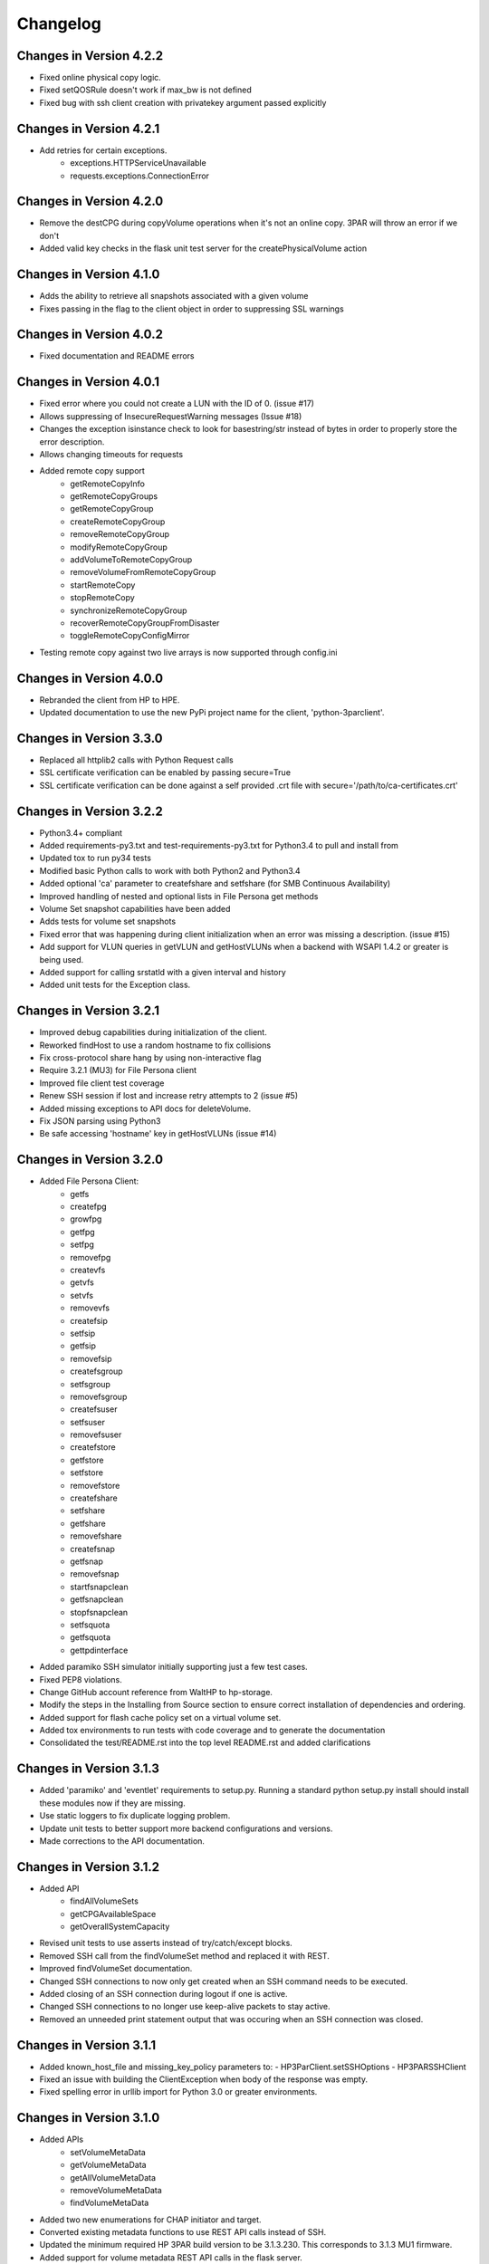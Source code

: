 Changelog
=========

Changes in Version 4.2.2
------------------------
* Fixed online physical copy logic.
* Fixed setQOSRule doesn't work if max_bw is not defined
* Fixed bug with ssh client creation with privatekey argument passed explicitly

Changes in Version 4.2.1
------------------------
* Add retries for certain exceptions.
    - exceptions.HTTPServiceUnavailable
    - requests.exceptions.ConnectionError

Changes in Version 4.2.0
------------------------
* Remove the destCPG during copyVolume operations when it's not an online
  copy.  3PAR will throw an error if we don't
* Added valid key checks in the flask unit test server for the
  createPhysicalVolume action

Changes in Version 4.1.0
------------------------
* Adds the ability to retrieve all snapshots associated with a given volume
* Fixes passing in the flag to the client object in order to suppressing
  SSL warnings

Changes in Version 4.0.2
------------------------
* Fixed documentation and README errors

Changes in Version 4.0.1
------------------------
* Fixed error where you could not create a LUN with the ID of 0. (issue #17)
* Allows suppressing of InsecureRequestWarning messages (Issue #18)
* Changes the exception isinstance check to look for basestring/str instead of
  bytes in order to properly store the error description.
* Allows changing timeouts for requests
* Added remote copy support
   - getRemoteCopyInfo
   - getRemoteCopyGroups
   - getRemoteCopyGroup
   - createRemoteCopyGroup
   - removeRemoteCopyGroup
   - modifyRemoteCopyGroup
   - addVolumeToRemoteCopyGroup
   - removeVolumeFromRemoteCopyGroup
   - startRemoteCopy
   - stopRemoteCopy
   - synchronizeRemoteCopyGroup
   - recoverRemoteCopyGroupFromDisaster
   - toggleRemoteCopyConfigMirror
* Testing remote copy against two live arrays is now supported through
  config.ini

Changes in Version 4.0.0
------------------------
* Rebranded the client from HP to HPE.
* Updated documentation to use the new PyPi project name for the
  client, 'python-3parclient'.

Changes in Version 3.3.0
------------------------
* Replaced all httplib2 calls with Python Request calls
* SSL certificate verification can be enabled by passing secure=True
* SSL certificate verification can be done against a self provided .crt file
  with secure='/path/to/ca-certificates.crt'

Changes in Version 3.2.2
------------------------
* Python3.4+ compliant
* Added requirements-py3.txt and test-requirements-py3.txt for Python3.4 to
  pull and install from
* Updated tox to run py34 tests
* Modified basic Python calls to work with both Python2 and Python3.4
* Added optional 'ca' parameter to createfshare and setfshare (for SMB
  Continuous Availability)
* Improved handling of nested and optional lists in File Persona get methods
* Volume Set snapshot capabilities have been added
* Adds tests for volume set snapshots
* Fixed error that was happening during client initialization when an error
  was missing a description. (issue #15)
* Add support for VLUN queries in getVLUN and getHostVLUNs when a backend
  with WSAPI 1.4.2 or greater is being used.
* Added support for calling srstatld with a given interval and history
* Added unit tests for the Exception class.

Changes in Version 3.2.1
------------------------
* Improved debug capabilities during initialization of the client.
* Reworked findHost to use a random hostname to fix collisions
* Fix cross-protocol share hang by using non-interactive flag
* Require 3.2.1 (MU3) for File Persona client
* Improved file client test coverage
* Renew SSH session if lost and increase retry attempts to 2 (issue #5)
* Added missing exceptions to API docs for deleteVolume.
* Fix JSON parsing using Python3
* Be safe accessing 'hostname' key in getHostVLUNs (issue #14)

Changes in Version 3.2.0
------------------------
* Added File Persona Client:
   - getfs
   - createfpg
   - growfpg
   - getfpg
   - setfpg
   - removefpg
   - createvfs
   - getvfs
   - setvfs
   - removevfs
   - createfsip
   - setfsip
   - getfsip
   - removefsip
   - createfsgroup
   - setfsgroup
   - removefsgroup
   - createfsuser
   - setfsuser
   - removefsuser
   - createfstore
   - getfstore
   - setfstore
   - removefstore
   - createfshare
   - setfshare
   - getfshare
   - removefshare
   - createfsnap
   - getfsnap
   - removefsnap
   - startfsnapclean
   - getfsnapclean
   - stopfsnapclean
   - setfsquota
   - getfsquota
   - gettpdinterface

* Added paramiko SSH simulator initially supporting just a few test cases.
* Fixed PEP8 violations.
* Change GitHub account reference from WaltHP to hp-storage.
* Modify the steps in the Installing from Source section to ensure correct
  installation of dependencies and ordering.
* Added support for flash cache policy set on a virtual volume set.
* Added tox environments to run tests with code coverage and to generate the documentation
* Consolidated the test/README.rst into the top level README.rst and added clarifications

Changes in Version 3.1.3
------------------------
* Added 'paramiko' and 'eventlet' requirements to setup.py.  Running a standard
  python setup.py install should install these modules now if they are
  missing.
* Use static loggers to fix duplicate logging problem.
* Update unit tests to better support more backend configurations and versions.
* Made corrections to the API documentation.

Changes in Version 3.1.2
------------------------
* Added API
   - findAllVolumeSets
   - getCPGAvailableSpace
   - getOverallSystemCapacity
* Revised unit tests to use asserts instead of try/catch/except blocks.
* Removed SSH call from the findVolumeSet method and replaced it with REST.
* Improved findVolumeSet documentation.
* Changed SSH connections to now only get created when an SSH command needs
  to be executed.
* Added closing of an SSH connection during logout if one is active.
* Changed SSH connections to no longer use keep-alive packets to stay active.
* Removed an unneeded print statement output that was occuring when an SSH
  connection was closed.

Changes in Version 3.1.1
------------------------
* Added known_host_file and missing_key_policy parameters to:
  - HP3ParClient.setSSHOptions
  - HP3PARSSHClient
* Fixed an issue with building the ClientException when body of the response
  was empty.
* Fixed spelling error in urllib import for Python 3.0 or greater
  environments.

Changes in Version 3.1.0
------------------------

* Added APIs
   - setVolumeMetaData
   - getVolumeMetaData
   - getAllVolumeMetaData
   - removeVolumeMetaData
   - findVolumeMetaData
* Added two new enumerations for CHAP initiator and target.
* Converted existing metadata functions to use REST API calls instead of SSH.
* Updated the minimum required HP 3PAR build version to be 3.1.3.230.  This
  corresponds to 3.1.3 MU1 firmware.
* Added support for volume metadata REST API calls in the flask server.
* Numerous API documentation improvements
* Fixed 2 enumerations
   - PORT_TYPE_RCIP changed to 7
   - PORT_TYPE_ISCSI changed to 8
* Numerous Enumerations added
   - Port Type
   - Port Protocol
   - Task Type
   - VLUN Type
   - CPG RAID
   - CPG HA
   - CPG Chunklet
   - CPG Disk Type
   - Host Persona
* Added host set API:
   - findHostSet
   - getHostSets
   - getHostSet
   - createHostSet
   - deleteHostSet
   - modifyHostSet
   - addHostToHostSet
   - removeHostFromHostSet
   - removeHostFromItsHostSet
* Added showpatch API:
   - getPatch
   - getPatches
* Unit tests and flask server
   - Fixed missing tearDown() to improve flask server shutdown.
   - Added VLUN and host set check before allowing deleteHost.
   - Fixed some flask error codes and error messages to match array.
   - Removed the 'test\_' prefix from classes that don't contain tests.
   - Reduced volume sizes used in tests.
   - Made domain and cpg_ldlayout_ha configurable.
   - Added more tests.
* Bug fixes
   - Fixed an incorrect exception message for getHostVLUNs.

Changes in Version 3.0.0
------------------------
* Requires the 3.1.3 3PAR Firmware or greater.
* Added new 3.1.3 firmware APIs.
* Added support for QOS and Virtual Volume sets
* Added query host by wwns or iqns
* Added APIs for getTasks, stopOfflinePhysicalCopy, modifyVolume

Changes in Version 2.9.2
------------------------
* Removed the ssh pooling to fix an issue with timeouts

Changes in Version 2.9.1
------------------------
* Renamed stopPhysicalCopy to stopOnlinePhysicalCopy

Changes in Version 2.9.0
------------------------
* Added SSH interface
* Added stopPhysicalCopy
* updated doc string to fix some pylint

Changes in Version 1.1.0
------------------------

* Added support for hosts and ports

Changes in Version 1.0.1
------------------------

* The unit tests now work when running nosetest from the top level dir
  and from the test dir

Changes in Version 1.0.0
------------------------
* First implementation of the REST API Client
